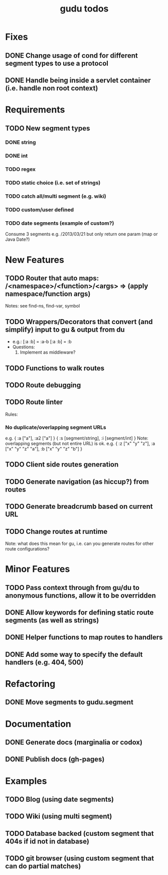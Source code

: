#+TITLE: gudu todos

* Fixes
** DONE Change usage of cond for different segment types to use a protocol
** DONE Handle being inside a servlet container (i.e. handle non root context)

* Requirements
** TODO New segment types
*** DONE string
*** DONE int
*** TODO regex
*** TODO static choice (i.e. set of strings)
*** TODO catch all/multi segment (e.g. wiki)
*** TODO custom/user defined
*** TODO date segments (example of custom?)
    Consume 3 segments e.g. /2013/03/21 but only return one param (map or Java Date?)

* New Features
** TODO Router that auto maps: /<namespace>/<function>/<args> => (apply namespace/function args)
   Notes: see find-ns, find-var, symbol
** TODO Wrappers/Decorators that convert (and simplify) input to gu & output from du
   - e.g.:
     [:a :b] = :a-b
     [:a :b] = :b
   - Questions:
     1. Implement as middleware?
** TODO Functions to walk routes
** TODO Route debugging
** TODO Route linter
   Rules:
*** No duplicate/overlapping segment URLs
    e.g. { :a ["a"], :a2 ["a"] }
         { :s [segment/string], :i [segment/int] }
    Note: overlapping segments (but not entire URL) is ok.
    e.g. { :z ["x" "y" "z"], :a ["x" "y" "z" "a"], :b ["x" "y" "z" "b"] }
** TODO Client side routes generation
** TODO Generate navigation (as hiccup?) from routes
** TODO Generate breadcrumb based on current URL
** TODO Change routes at runtime
   Note: what does this mean for gu, i.e. can you generate routes for other route configurations?

* Minor Features
** TODO Pass context through from gu/du to anonymous functions, allow it to be overridden
** DONE Allow keywords for defining static route segments (as well as strings)
** DONE Helper functions to map routes to handlers
** DONE Add some way to specify the default handlers (e.g. 404, 500)

* Refactoring
** DONE Move segments to gudu.segment

* Documentation
** DONE Generate docs (marginalia or codox)
** DONE Publish docs (gh-pages)

* Examples
** TODO Blog (using date segments)
** TODO Wiki (using multi segment)
** TODO Database backed (custom segment that 404s if id not in database)
** TODO git browser (using custom segment that can do partial matches)
